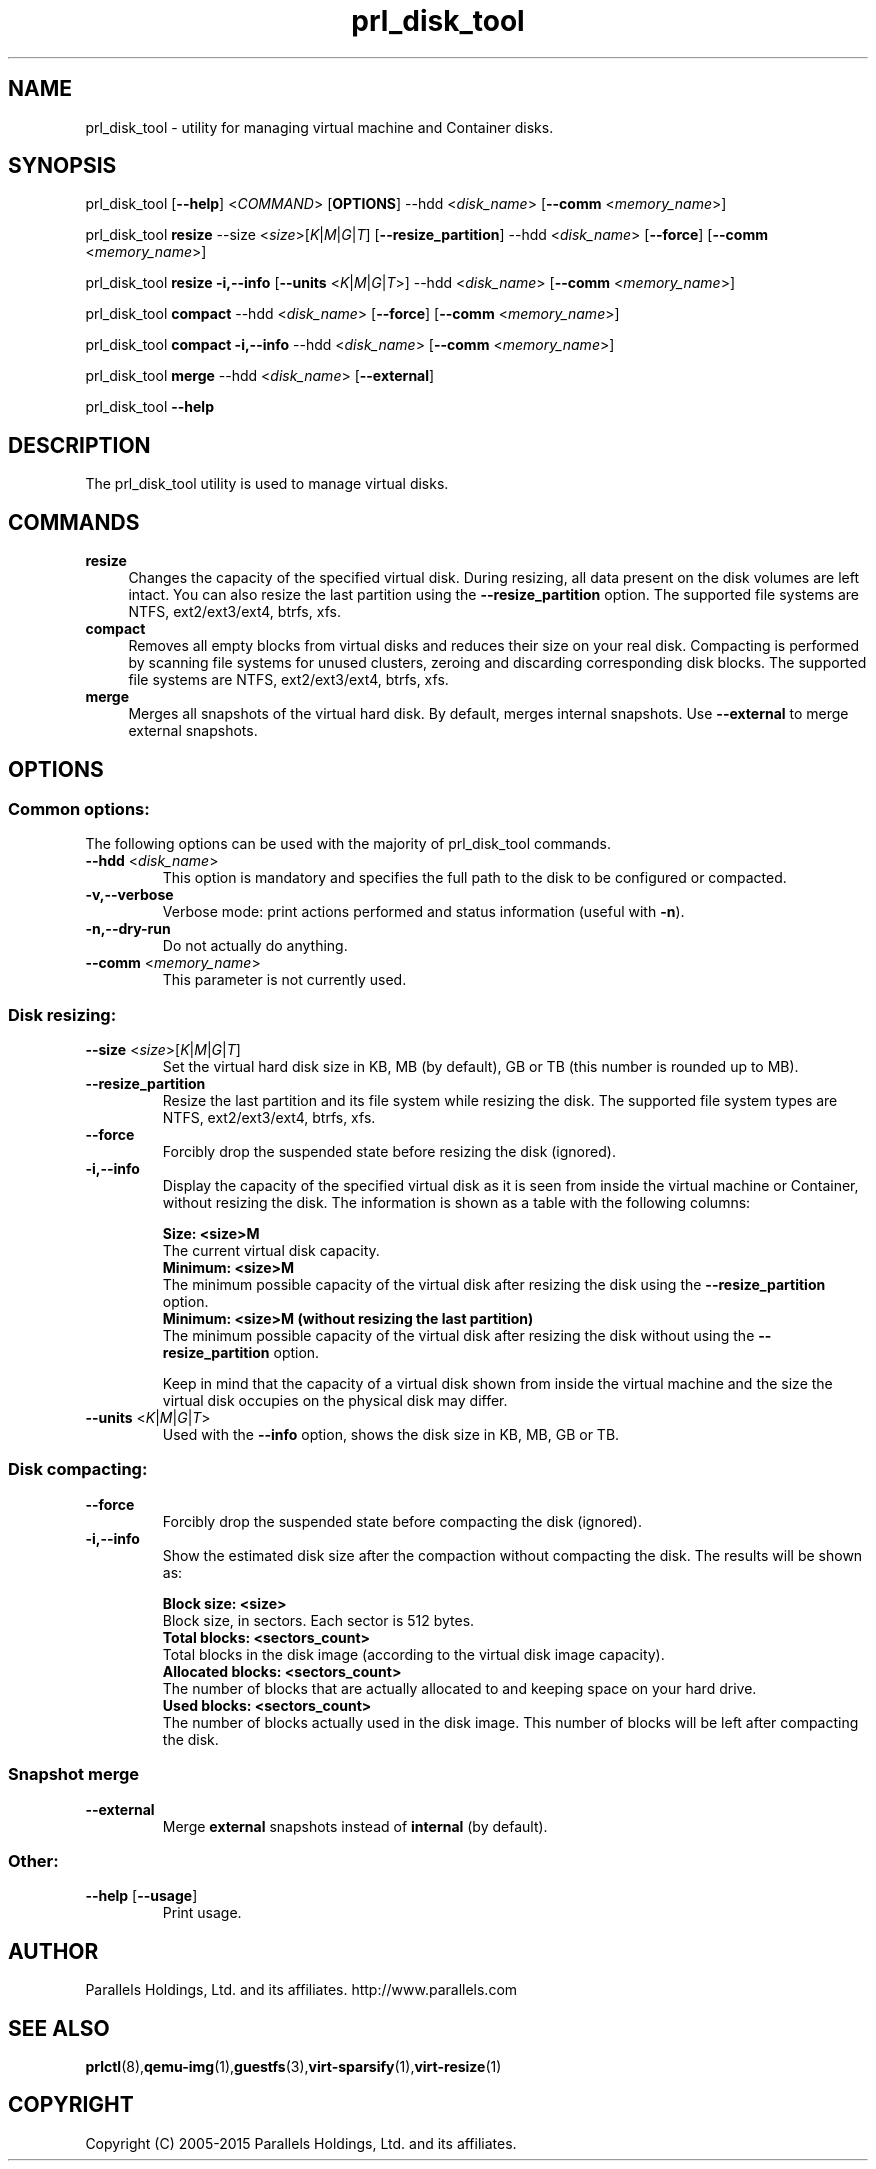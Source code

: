 .TH prl_disk_tool 8  "25 October 2015" "Virtuozzo"

.SH NAME
prl_disk_tool \- utility for managing virtual machine and Container disks.

.SH SYNOPSIS
prl_disk_tool [\fB\-\-help\fP] <\fICOMMAND\fP> [\fBOPTIONS\fP] \-\-hdd <\fIdisk_name\fP> [\fB\-\-comm\fP <\fImemory_name\fP>]
.PP
prl_disk_tool \fBresize\fP \-\-size <\fIsize\fP>[\fIK\fP|\fIM\fP|\fIG\fP|\fIT\fP] [\fB\-\-resize_partition\fP] \-\-hdd <\fIdisk_name\fP> [\fB\-\-force\fP] [\fB\-\-comm\fP <\fImemory_name\fP>]
.PP
prl_disk_tool \fBresize\fP \fB\-i,\-\-info\fP [\fB\-\-units\fP <\fIK\fP|\fIM\fP|\fIG\fP|\fIT\fP>] \-\-hdd <\fIdisk_name\fP> [\fB\-\-comm\fP <\fImemory_name\fP>]
.PP
prl_disk_tool \fBcompact\fP \-\-hdd <\fIdisk_name\fP> [\fB\-\-force\fP] [\fB\-\-comm\fP <\fImemory_name\fP>]
.PP
prl_disk_tool \fBcompact\fP \fB\-i,\-\-info\fP \-\-hdd <\fIdisk_name\fP> [\fB\-\-comm\fP <\fImemory_name\fP>]
.PP
prl_disk_tool \fBmerge\fP \-\-hdd <\fIdisk_name\fP> [\fB\-\-external\fP]
.PP
prl_disk_tool \fB\-\-help\fP

.SH DESCRIPTION
The prl_disk_tool utility is used to manage virtual disks.

.SH COMMANDS
.IP \fBresize\fP 4
Changes the capacity of the specified virtual disk. During resizing, all data present on the disk volumes are left intact.
You can also resize the last partition using the \fB\-\-resize_partition\fP option. The supported file systems are NTFS, ext2/ext3/ext4, btrfs, xfs.
.IP \fBcompact\fP 4
Removes all empty blocks from virtual disks and reduces their size on your real disk.
Compacting is performed by scanning file systems for unused clusters,
zeroing and discarding corresponding disk blocks. The supported file systems are NTFS, ext2/ext3/ext4, btrfs, xfs.
.IP \fBmerge\fP 4
Merges all snapshots of the virtual hard disk. By default, merges internal snapshots. Use \fB\-\-external\fP to merge external snapshots.
.BR

.SH OPTIONS

.SS Common options:
The following options can be used with the majority of prl_disk_tool commands.
.TP
\fB\-\-hdd\fP <\fIdisk_name\fP>
This option is mandatory and specifies the full path to the disk to be configured or compacted.
.TP
\fB\-v,\-\-verbose\fP
Verbose mode: print actions performed and status information (useful with \fB\-n\fP).
.TP
\fB\-n,\-\-dry\-run\fP
Do not actually do anything.
.TP
\fB\-\-comm\fP <\fImemory_name\fP>
This parameter is not currently used.

.SS Disk resizing:
.TP
\fB\-\-size\fP <\fIsize\fP>[\fIK\fP|\fIM\fP|\fIG\fP|\fIT\fP]
Set the virtual hard disk size in KB, MB (by default), GB or TB (this number is rounded up to MB).
.TP
\fB\-\-resize_partition\fP
Resize the last partition and its file system while resizing the disk. The supported file system types are NTFS, ext2/ext3/ext4, btrfs, xfs.
.TP
\fB\-\-force\fP
Forcibly drop the suspended state before resizing the disk (ignored).
.TP
\fB\-i,\-\-info\fP
Display the capacity of the specified virtual disk as it is seen from inside the virtual machine or Container, without
resizing the disk. The information is shown as a table with the following columns:

.br
\fBSize:                <size>M\fP
       The current virtual disk capacity.
.br
\fBMinimum:             <size>M\fP
       The minimum possible capacity of the virtual disk after resizing the disk using the \fB\-\-resize_partition\fP option.
.br
\fBMinimum:             <size>M  (without resizing the last partition)\fP
       The minimum possible capacity of the virtual disk after resizing the disk without using the \fB\-\-resize_partition\fP option.

Keep in mind that the capacity of a virtual disk shown from inside the virtual machine and the
size the virtual disk occupies on the physical disk may differ.
.TP
\fB\-\-units\fP <\fIK\fP|\fIM\fP|\fIG\fP|\fIT\fP>
Used with the \fB\-\-info\fP option, shows the disk size in KB, MB, GB or TB.

.SS Disk compacting:
.TP
\fB\-\-force\fP
Forcibly drop the suspended state before compacting the disk (ignored).
.TP
\fB\-i,\-\-info\fP
Show the estimated disk size after the compaction without compacting the disk. The results will be shown as:

.br
\fBBlock size:                       <size>\fP
       Block size, in sectors. Each sector is 512 bytes.
.br
\fBTotal blocks:            <sectors_count>\fP
       Total blocks in the disk image (according to the virtual disk image capacity).
.br
\fBAllocated blocks:        <sectors_count>\fP
       The number of blocks that are actually allocated to and keeping space on your hard drive.
.br
\fBUsed blocks:             <sectors_count>\fP
       The number of blocks actually used in the disk image. This number of blocks will be left after compacting the disk.
.SS Snapshot merge
.TP
\fB\-\-external\fP
Merge \fBexternal\fP snapshots instead of \fBinternal\fP (by default).

.SS Other:
.TP
\fB\-\-help\fP [\fB\-\-usage\fP]
Print usage.

.SH AUTHOR
Parallels Holdings, Ltd. and its affiliates.
http://www.parallels.com
.br
.SH SEE ALSO
.BR prlctl (8), qemu-img (1), guestfs (3), virt-sparsify (1), virt-resize (1)
.SH COPYRIGHT
Copyright (C) 2005\-2015 Parallels Holdings, Ltd. and its affiliates.
